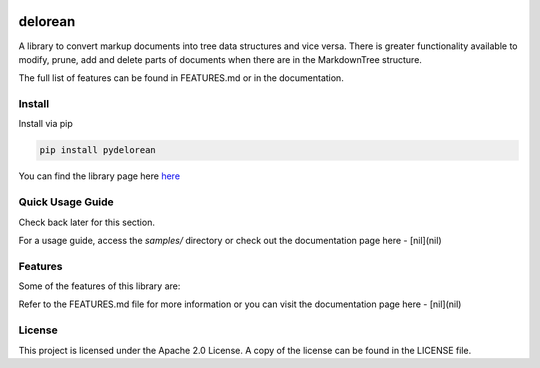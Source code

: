 .. image:: media/image.png
   :width: 200

delorean
==========================

A library to convert markup documents into tree data structures and
vice versa. There is greater functionality available to modify, prune,
add and delete parts of documents when there are in the MarkdownTree
structure.

The full list of features can be found in FEATURES.md or in the documentation.

Install
-------

Install via pip

.. code:: bash

   pip install pydelorean

You can find the library page here `here <nil>`__

Quick Usage Guide
-----------------

Check back later for this section.

.. [[ chikin.md ]]

.. .. code:: markdown

..    # Chikin Tales

..    Once there was a chikin.

..    ## Chapter 1 : Chikin Fly

..    Chickens don't fly. They do only the following:

..    - waddle
..    - plop 


..    ### Waddling

..    A waddle is what these birds do.

..    ## Chapter 2 : Chikin Scream

..    ### Plopping

..    Plopping involves three steps:

..    1. squawk
..    2. plop
..    3. repeat, unless ordered to squat

.. .. code:: text

..                   Chikin Tales
..                  /     \       \
..                 /       \       \ 
..           (Once th..)    |       \
..                          |        \
..                      Chapter 1     \
..                      /     |     Chapter 2   
..                     /      |         |
..           (Chickens do..)  |       Plopping
..                            |         |
..                         Waddling   (Plopping...)
..                            |
..                        (A waddle...)

For a usage guide, access the `samples/` directory or check out the
documentation page here - [nil](nil)

Features
--------

Some of the features of this library are:

Refer to the FEATURES.md file for more information or you can visit the 
documentation page here - [nil](nil)

License
-------

This project is licensed under the Apache 2.0 License. A copy of the license 
can be found in the LICENSE file.